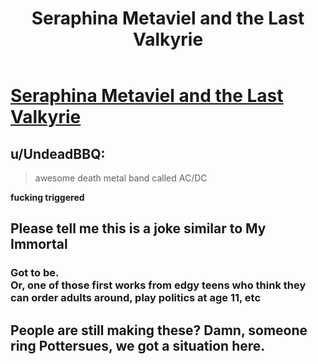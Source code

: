 #+TITLE: Seraphina Metaviel and the Last Valkyrie

* [[https://www.fanfiction.net/s/11962545/1/Seraphina-Metaviel-and-the-Last-Valkyrie][Seraphina Metaviel and the Last Valkyrie]]
:PROPERTIES:
:Author: SeraphinaMetavielVal
:Score: 6
:DateUnix: 1464102937.0
:DateShort: 2016-May-24
:FlairText: Promotion
:END:

** u/UndeadBBQ:
#+begin_quote
  awesome death metal band called AC/DC
#+end_quote

*fucking triggered*
:PROPERTIES:
:Author: UndeadBBQ
:Score: 7
:DateUnix: 1464108416.0
:DateShort: 2016-May-24
:END:


** Please tell me this is a joke similar to My Immortal
:PROPERTIES:
:Author: FloreatCastellum
:Score: 4
:DateUnix: 1464108897.0
:DateShort: 2016-May-24
:END:

*** Got to be.\\
Or, one of those first works from edgy teens who think they can order adults around, play politics at age 11, etc
:PROPERTIES:
:Author: suckit_up_buttercup
:Score: 2
:DateUnix: 1464117140.0
:DateShort: 2016-May-24
:END:


** People are still making these? Damn, someone ring Pottersues, we got a situation here.
:PROPERTIES:
:Author: LordSunder
:Score: 1
:DateUnix: 1464196550.0
:DateShort: 2016-May-25
:END:
